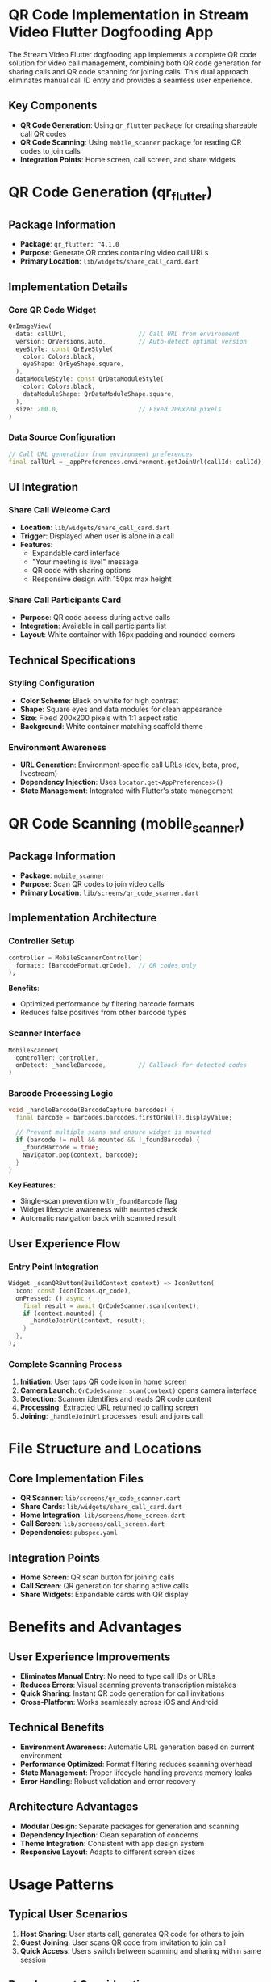 * QR Code Implementation in Stream Video Flutter Dogfooding App

The Stream Video Flutter dogfooding app implements a complete QR code solution for video call management, combining both QR code generation for sharing calls and QR code scanning for joining calls. This dual approach eliminates manual call ID entry and provides a seamless user experience.

** Key Components
- *QR Code Generation*: Using =qr_flutter= package for creating shareable call QR codes
- *QR Code Scanning*: Using =mobile_scanner= package for reading QR codes to join calls
- *Integration Points*: Home screen, call screen, and share widgets

* QR Code Generation (qr_flutter)

** Package Information
- *Package*: =qr_flutter: ^4.1.0=
- *Purpose*: Generate QR codes containing video call URLs
- *Primary Location*: =lib/widgets/share_call_card.dart=

** Implementation Details

*** Core QR Code Widget
#+BEGIN_SRC dart
QrImageView(
  data: callUrl,                    // Call URL from environment
  version: QrVersions.auto,         // Auto-detect optimal version
  eyeStyle: const QrEyeStyle(
    color: Colors.black,
    eyeShape: QrEyeShape.square,
  ),
  dataModuleStyle: const QrDataModuleStyle(
    color: Colors.black,
    dataModuleShape: QrDataModuleShape.square,
  ),
  size: 200.0,                      // Fixed 200x200 pixels
)
#+END_SRC

*** Data Source Configuration
#+BEGIN_SRC dart
// Call URL generation from environment preferences
final callUrl = _appPreferences.environment.getJoinUrl(callId: callId);
#+END_SRC

** UI Integration

*** Share Call Welcome Card
- *Location*: =lib/widgets/share_call_card.dart=
- *Trigger*: Displayed when user is alone in a call
- *Features*:
  - Expandable card interface
  - "Your meeting is live!" message
  - QR code with sharing options
  - Responsive design with 150px max height

*** Share Call Participants Card
- *Purpose*: QR code access during active calls
- *Integration*: Available in call participants list
- *Layout*: White container with 16px padding and rounded corners

** Technical Specifications

*** Styling Configuration
- *Color Scheme*: Black on white for high contrast
- *Shape*: Square eyes and data modules for clean appearance
- *Size*: Fixed 200x200 pixels with 1:1 aspect ratio
- *Background*: White container matching scaffold theme

*** Environment Awareness
- *URL Generation*: Environment-specific call URLs (dev, beta, prod, livestream)
- *Dependency Injection*: Uses =locator.get<AppPreferences>()=
- *State Management*: Integrated with Flutter's state management

* QR Code Scanning (mobile_scanner)

** Package Information
- *Package*: =mobile_scanner=
- *Purpose*: Scan QR codes to join video calls
- *Primary Location*: =lib/screens/qr_code_scanner.dart=

** Implementation Architecture

*** Controller Setup
#+BEGIN_SRC dart
controller = MobileScannerController(
  formats: [BarcodeFormat.qrCode],  // QR codes only
);
#+END_SRC

*Benefits*:
- Optimized performance by filtering barcode formats
- Reduces false positives from other barcode types

*** Scanner Interface
#+BEGIN_SRC dart
MobileScanner(
  controller: controller,
  onDetect: _handleBarcode,         // Callback for detected codes
)
#+END_SRC

*** Barcode Processing Logic
#+BEGIN_SRC dart
void _handleBarcode(BarcodeCapture barcodes) {
  final barcode = barcodes.barcodes.firstOrNull?.displayValue;

  // Prevent multiple scans and ensure widget is mounted
  if (barcode != null && mounted && !_foundBarcode) {
    _foundBarcode = true;
    Navigator.pop(context, barcode);
  }
}
#+END_SRC

*Key Features*:
- Single-scan prevention with =_foundBarcode= flag
- Widget lifecycle awareness with =mounted= check
- Automatic navigation back with scanned result

** User Experience Flow

*** Entry Point Integration
#+BEGIN_SRC dart
Widget _scanQRButton(BuildContext context) => IconButton(
  icon: const Icon(Icons.qr_code),
  onPressed: () async {
    final result = await QrCodeScanner.scan(context);
    if (context.mounted) {
      _handleJoinUrl(context, result);
    }
  },
);
#+END_SRC

*** Complete Scanning Process
1. *Initiation*: User taps QR code icon in home screen
2. *Camera Launch*: =QrCodeScanner.scan(context)= opens camera interface
3. *Detection*: Scanner identifies and reads QR code content
4. *Processing*: Extracted URL returned to calling screen
5. *Joining*: =_handleJoinUrl= processes result and joins call

* File Structure and Locations

** Core Implementation Files
- *QR Scanner*: =lib/screens/qr_code_scanner.dart=
- *Share Cards*: =lib/widgets/share_call_card.dart=
- *Home Integration*: =lib/screens/home_screen.dart=
- *Call Screen*: =lib/screens/call_screen.dart=
- *Dependencies*: =pubspec.yaml=

** Integration Points
- *Home Screen*: QR scan button for joining calls
- *Call Screen*: QR generation for sharing active calls
- *Share Widgets*: Expandable cards with QR display

* Benefits and Advantages

** User Experience Improvements
- *Eliminates Manual Entry*: No need to type call IDs or URLs
- *Reduces Errors*: Visual scanning prevents transcription mistakes
- *Quick Sharing*: Instant QR code generation for call invitations
- *Cross-Platform*: Works seamlessly across iOS and Android

** Technical Benefits
- *Environment Awareness*: Automatic URL generation based on current environment
- *Performance Optimized*: Format filtering reduces scanning overhead
- *State Management*: Proper lifecycle handling prevents memory leaks
- *Error Handling*: Robust validation and error recovery

** Architecture Advantages
- *Modular Design*: Separate packages for generation and scanning
- *Dependency Injection*: Clean separation of concerns
- *Theme Integration*: Consistent with app design system
- *Responsive Layout*: Adapts to different screen sizes

* Usage Patterns

** Typical User Scenarios
1. *Host Sharing*: User starts call, generates QR code for others to join
2. *Guest Joining*: User scans QR code from invitation to join call
3. *Quick Access*: Users switch between scanning and sharing within same session

** Development Considerations
- *Testing*: QR functionality requires camera permissions and physical devices
- *Environment Management*: URL generation must handle all deployment environments
- *Performance*: Camera usage requires careful resource management
- *Accessibility*: Alternative text-based sharing methods should remain available